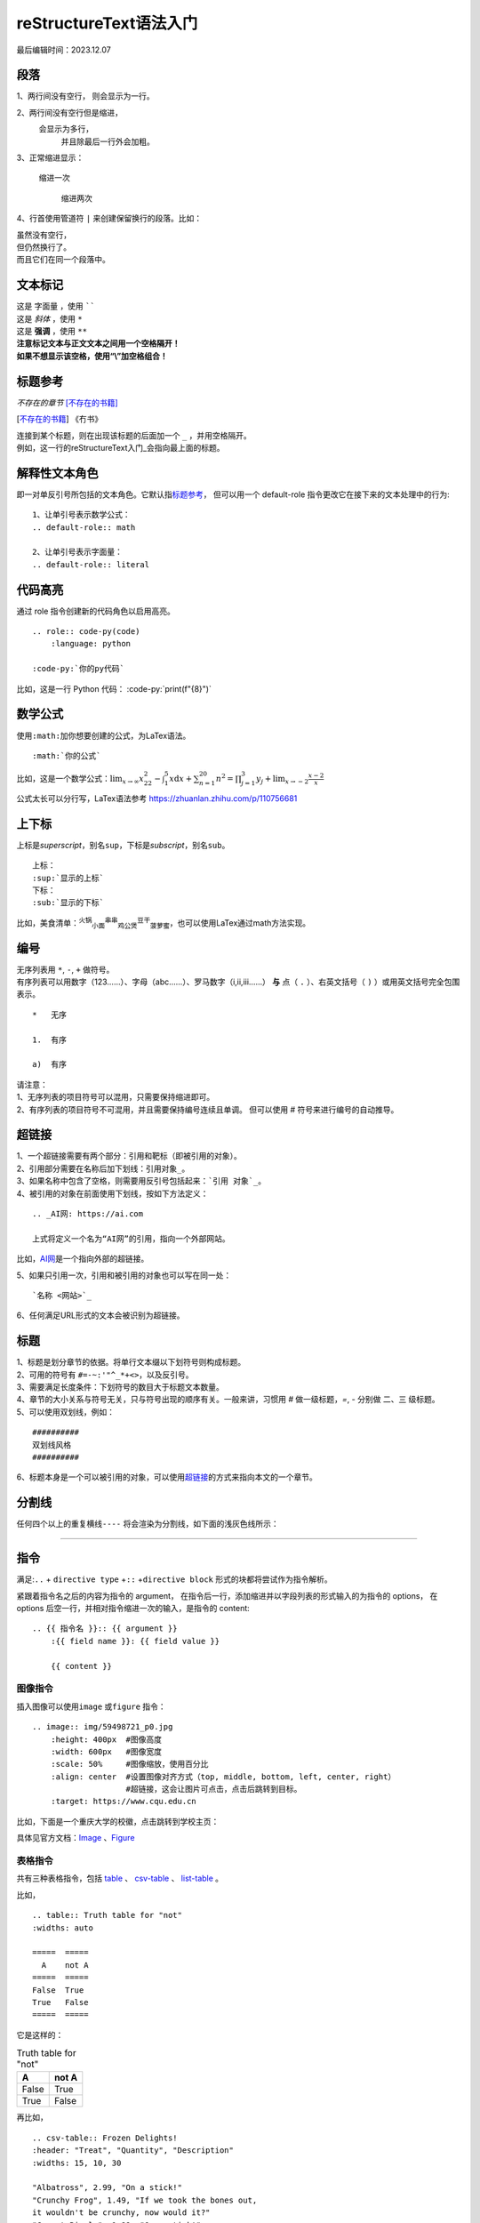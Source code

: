 .. 

####################################
reStructureText语法入门
####################################

最后编辑时间：2023.12.07

段落
====================

1、两行间没有空行，
则会显示为一行。

2、两行间没有空行但是缩进， 
    会显示为多行，
        并且除最后一行外会加粗。

3、正常缩进显示：

    缩进一次

        缩进两次

4、行首使用管道符 ``|`` 来创建保留换行的段落。比如：

| 虽然没有空行，
| 但仍然换行了。
| 而且它们在同一个段落中。

文本标记
====================

| 这是 ``字面量`` ，使用 ``````
| 这是 *斜体* ，使用 ``*``
| 这是 **强调** ，使用 ``**``
| **注意标记文本与正文文本之间用一个空格隔开！**
| **如果不想显示该空格，使用“\\”加空格组合！**

标题参考
====================

:title:`不存在的章节` [不存在的书籍]_

.. [不存在的书籍] 《冇书》

| 连接到某个标题，则在出现该标题的后面加一个 ``_`` ，并用空格隔开。
| 例如，这一行的\ reStructureText入门_\ 会指向最上面的标题。

解释性文本角色
====================
 
即一对单反引号所包括的文本角色。它默认指\ 标题参考_， 
但可以用一个 default-role 指令更改它在接下来的文本处理中的行为:

::

    1、让单引号表示数学公式： 
    .. default-role:: math 

    2、让单引号表示字面量： 
    .. default-role:: literal

代码高亮
====================

通过 role 指令创建新的代码角色以启用高亮。
::

    .. role:: code-py(code)
        :language: python
    
    :code-py:`你的py代码`

.. role:: code-py(code)
    :language: python

比如，这是一行 Python 代码： :code-py:`print(f"{8}")`

数学公式
====================

使用\ ``:math:``\ 加你想要创建的公式，为LaTex语法。
::

   :math:`你的公式`

比如，这是一个数学公式：\ :math:`\lim_{x \to \infty} x^2_{22} - 
\int_{1}^{5}x\mathrm{d}x + \sum_{n=1}^{20} n^{2} = 
\prod_{j=1}^{3} y_{j}  + \lim_{x \to -2} \frac{x-2}{x}`

公式太长可以分行写，LaTex语法参考 https://zhuanlan.zhihu.com/p/110756681

上下标
===========

上标是\ `superscript`\ ，别名\ ``sup``，下标是\ `subscript`，\ 别名\ ``sub``。
::

    上标：
    :sup:`显示的上标`
    下标：
    :sub:`显示的下标`

比如，美食清单：\ :sup:`火锅`\ \ :sub:`小面`\ \ :sup:`串串`\ \ :sub:`鸡公煲`\ \ :sup:`豆干`\ \ :sub:`菠萝蜜`\ ，也可以使用LaTex通过math方法实现。

编号
===========

| 无序列表用 ``*``, ``-``, ``+`` 做符号。
| 有序列表可以用数字（123……）、字母（abc……）、罗马数字（i,ii,iii……） **与** 点（ ``.`` ）、右英文括号（ ``)`` ）或用英文括号完全包围表示。


::

    *   无序 

    1.  有序 

    a)  有序 

| 请注意：
| 1、无序列表的项目符号可以混用，只需要保持缩进即可。
| 2、有序列表的项目符号不可混用，并且需要保持编号连续且单调。 但可以使用 # 符号来进行编号的自动推导。

超链接
===========

| 1、一个超链接需要有两个部分：引用和靶标（即被引用的对象）。
| 2、引用部分需要在名称后加下划线：\ ``引用对象_``。
| 3、如果名称中包含了空格，则需要用反引号包括起来：\ ```引用 对象`_``。
| 4、被引用的对象在前面使用下划线，按如下方法定义：

::

    .. _AI网: https://ai.com

    上式将定义一个名为“AI网”的引用，指向一个外部网站。

.. _AI网: https://ai.com

比如，AI网_\ 是一个指向外部的超链接。

| 5、如果只引用一次，引用和被引用的对象也可以写在同一处：

::

    `名称 <网站>`_

| 6、任何满足URL形式的文本会被识别为超链接。

标题
==========

| 1、标题是划分章节的依据。将单行文本缀以下划符号则构成标题。
| 2、可用的符号有 :literal:`#=-~:'"^_*+<>`，以及反引号。
| 3、需要满足长度条件：下划符号的数目大于标题文本数量。
| 4、章节的大小关系与符号无关，只与符号出现的顺序有关。一般来讲，习惯用 `#` 做一级标题，`=`, `-` 分别做 二、三 级标题。
| 5、可以使用双划线，例如：

::

    ##########
    双划线风格
    ##########

| 6、标题本身是一个可以被引用的对象，可以使用\ 超链接_\ 的方式来指向本文的一个章节。

分割线
==========

任何四个以上的重复横线\ ``----`` 将会渲染为分割线，如下面的浅灰色线所示：

----

指令
==========

满足:\ ``..`` + ``directive type`` +\ ``::`` +\ ``directive block`` 形式的块都将尝试作为指令解析。

紧跟着指令名之后的内容为指令的 argument，
在指令后一行，添加缩进并以字段列表的形式输入的为指令的 options，
在 options 后空一行，并相对指令缩进一次的输入，是指令的 content::

    .. {{ 指令名 }}:: {{ argument }}
        :{{ field name }}: {{ field value }}

        {{ content }}


图像指令
----------

插入图像可以使用\ ``image`` 或\ ``figure`` 指令：

::

    .. image:: img/59498721_p0.jpg
        :height: 400px  #图像高度
        :width: 600px   #图像宽度
        :scale: 50%     #图像缩放，使用百分比
        :align: center  #设置图像对齐方式（top, middle, bottom, left, center, right）
                        #超链接，这会让图片可点击，点击后跳转到目标。
        :target: https://www.cqu.edu.cn

比如，下面是一个重庆大学的校徽，点击跳转到学校主页：

.. image:: img/cqu.png
    :height: 400px  
    :width: 400px   
    :scale: 50%     
    :align: center
    :target: https://www.cqu.edu.cn

具体见官方文档：`Image <https://docutils.sourceforge.io/docs/ref/rst/directives.html#image>`_
、`Figure <https://docutils.sourceforge.io/docs/ref/rst/directives.html#figure>`_

表格指令
----------

共有三种表格指令，包括
`table <https://docutils.sourceforge.io/docs/ref/rst/directives.html#table>`_ 、
`csv-table <https://docutils.sourceforge.io/docs/ref/rst/directives.html#csv-table>`_ 、
`list-table <https://docutils.sourceforge.io/docs/ref/rst/directives.html#list-table>`_ 。

比如，
::

    .. table:: Truth table for "not"
    :widths: auto

    =====  =====
      A    not A
    =====  =====
    False  True
    True   False
    =====  =====

它是这样的：

.. table:: Truth table for "not"
    :widths: auto

    =====  =====
        A    not A
    =====  =====
    False  True
    True   False
    =====  =====

再比如，
::

    .. csv-table:: Frozen Delights!
    :header: "Treat", "Quantity", "Description"
    :widths: 15, 10, 30

    "Albatross", 2.99, "On a stick!"
    "Crunchy Frog", 1.49, "If we took the bones out,
    it wouldn't be crunchy, now would it?"
    "Gannet Ripple", 1.99, "On a stick!"

它是这样的：

.. csv-table:: 
   :header: "Treat", "Quantity", "Description"
   :widths: 15, 10, 30

   "Albatross", 2.99, "On a stick!"
   "Crunchy Frog", 1.49, "If we took the bones out,
   it wouldn't be crunchy, now would it?"
   "Gannet Ripple", 1.99, "On a stick!"

还比如，
::

    .. list-table:: Frozen Delights!
    :widths: 15 10 30
    :header-rows: 1
    :align: center #这个居中是表格居中，不是元素居中！

    * - Treat
        - Quantity
        - Description
    * - Albatross
        - 2.99
        - On a stick!
    * - Crunchy Frog
        - 1.49
        - If we took the bones out, it wouldn't be
        crunchy, now would it?
    * - Gannet Ripple
        - 1.99
        - On a stick!

它是这样的：

.. list-table:: Frozen Delights!
   :widths: 15 10 30
   :header-rows: 1
   :align: center

   * - Treat
     - Quantity
     - Description
   * - Albatross
     - 2.99
     - On a stick!
   * - Crunchy Frog
     - 1.49
     - If we took the bones out, it wouldn't be
       crunchy, now would it?
   * - Gannet Ripple
     - 1.99
     - On a stick!

具体参数可以参考上面的官方文档或者
`1.2.2. 表格 <https://learn-rst.readthedocs.io/zh-cn/latest/reST-入门.html#id17>`_ 文档。

目录指令
----------

`contents\ <https://docutils.sourceforge.io/docs/ref/rst/directives.html#table-of-contents>`_
指令可以渲染出该篇文档的目录。比如，

::

    .. contents:: 一个好听的
        标题名字
        :depth: 2

生成一个展示到第二级的目录：

.. contents:: 一个好听的
    标题名字
    :depth: 2

替换引用指令
--------------------

替换引用
`replace\ <https://docutils.sourceforge.io/docs/ref/rst/directives.html#replacement-text>`_
可以将一个指定的片段替换为另一个结构。比如，
::

    .. |reST| replace:: reStructuredText

则下文出现的所有\ ``|reST|``\ 将被替换为\ ``reStructuredText``\ 。


再比如替换和引用一起，
::

    I recommend you try |Python|_.

    .. |Python| replace:: Python, *the* best language around
    .. _Python: https://www.python.org/

将会得到：
I recommend you try |Python|_.

.. |Python| replace:: Python, *the* best language around
.. _Python: https://www.python.org/

日期时间指令
--------------------
将会渲染为编译文档时的时间日期，
可以用 Python 标准库 time 中
`strftime()\ <https://docs.python.org/3/library/time.html#time.strftime>`_
相同的格式化字符串设置渲染格式。
::

    .. |date| date::
    .. |time| date:: %H:%M

    Today's date is |date|.

    This document was generated on |date| at |time|.

将会得到：

.. |date| date::

.. |time| date:: %H:%M

Today's date is |date|.

This document was generated on |date| at |time|.

提示或声明指令
--------------------

包括"attention", "caution", "danger", "error", "hint", "important", "note", "tip", "warning"。比如，

::

    .. DANGER::
        我是危险⚠️

.. DANGER::
    我是危险⚠️

::

    .. caution::
         我是小心！

.. caution::
    我是小心！

::

    .. hint::
         我是提示！

.. hint::
    我是提示！

::

    .. attention::
        我是注意

.. attention::
    我是注意

::

    .. note::
        我是备注

.. note::
    我是备注

::

    .. error::
        我是错误

.. error::
    我是错误

当然，我们可以直接使用通用提示指令
`admonition\ <https://docutils.sourceforge.io/docs/ref/rst/directives.html#generic-admonition>`_：

::

    .. admonition:: 我是标题

        You can make up your own admonition too.

它长这个样子：

.. admonition:: 我是标题

    You can make up your own admonition too.

更多指令
--------------------
敬请访问：
 - `reStructuredText Directives\ <https://docutils.sourceforge.io/docs/ref/rst/directives.html#>`_
 - `1.2. 常用指令\ <https://learn-rst.readthedocs.io/zh-cn/latest/reST-入门.html#id36>`_
 - `中级语法\ <https://rst-tutorial.readthedocs.io/zh/latest/advance/index.html#>`_
